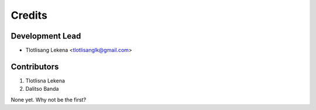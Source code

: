 =======
Credits
=======

Development Lead
----------------

* Tlotlisang Lekena <tlotlisanglk@gmail.com>

Contributors
------------
1. Tlotlisna Lekena
2. Dalitso Banda

None yet. Why not be the first?
